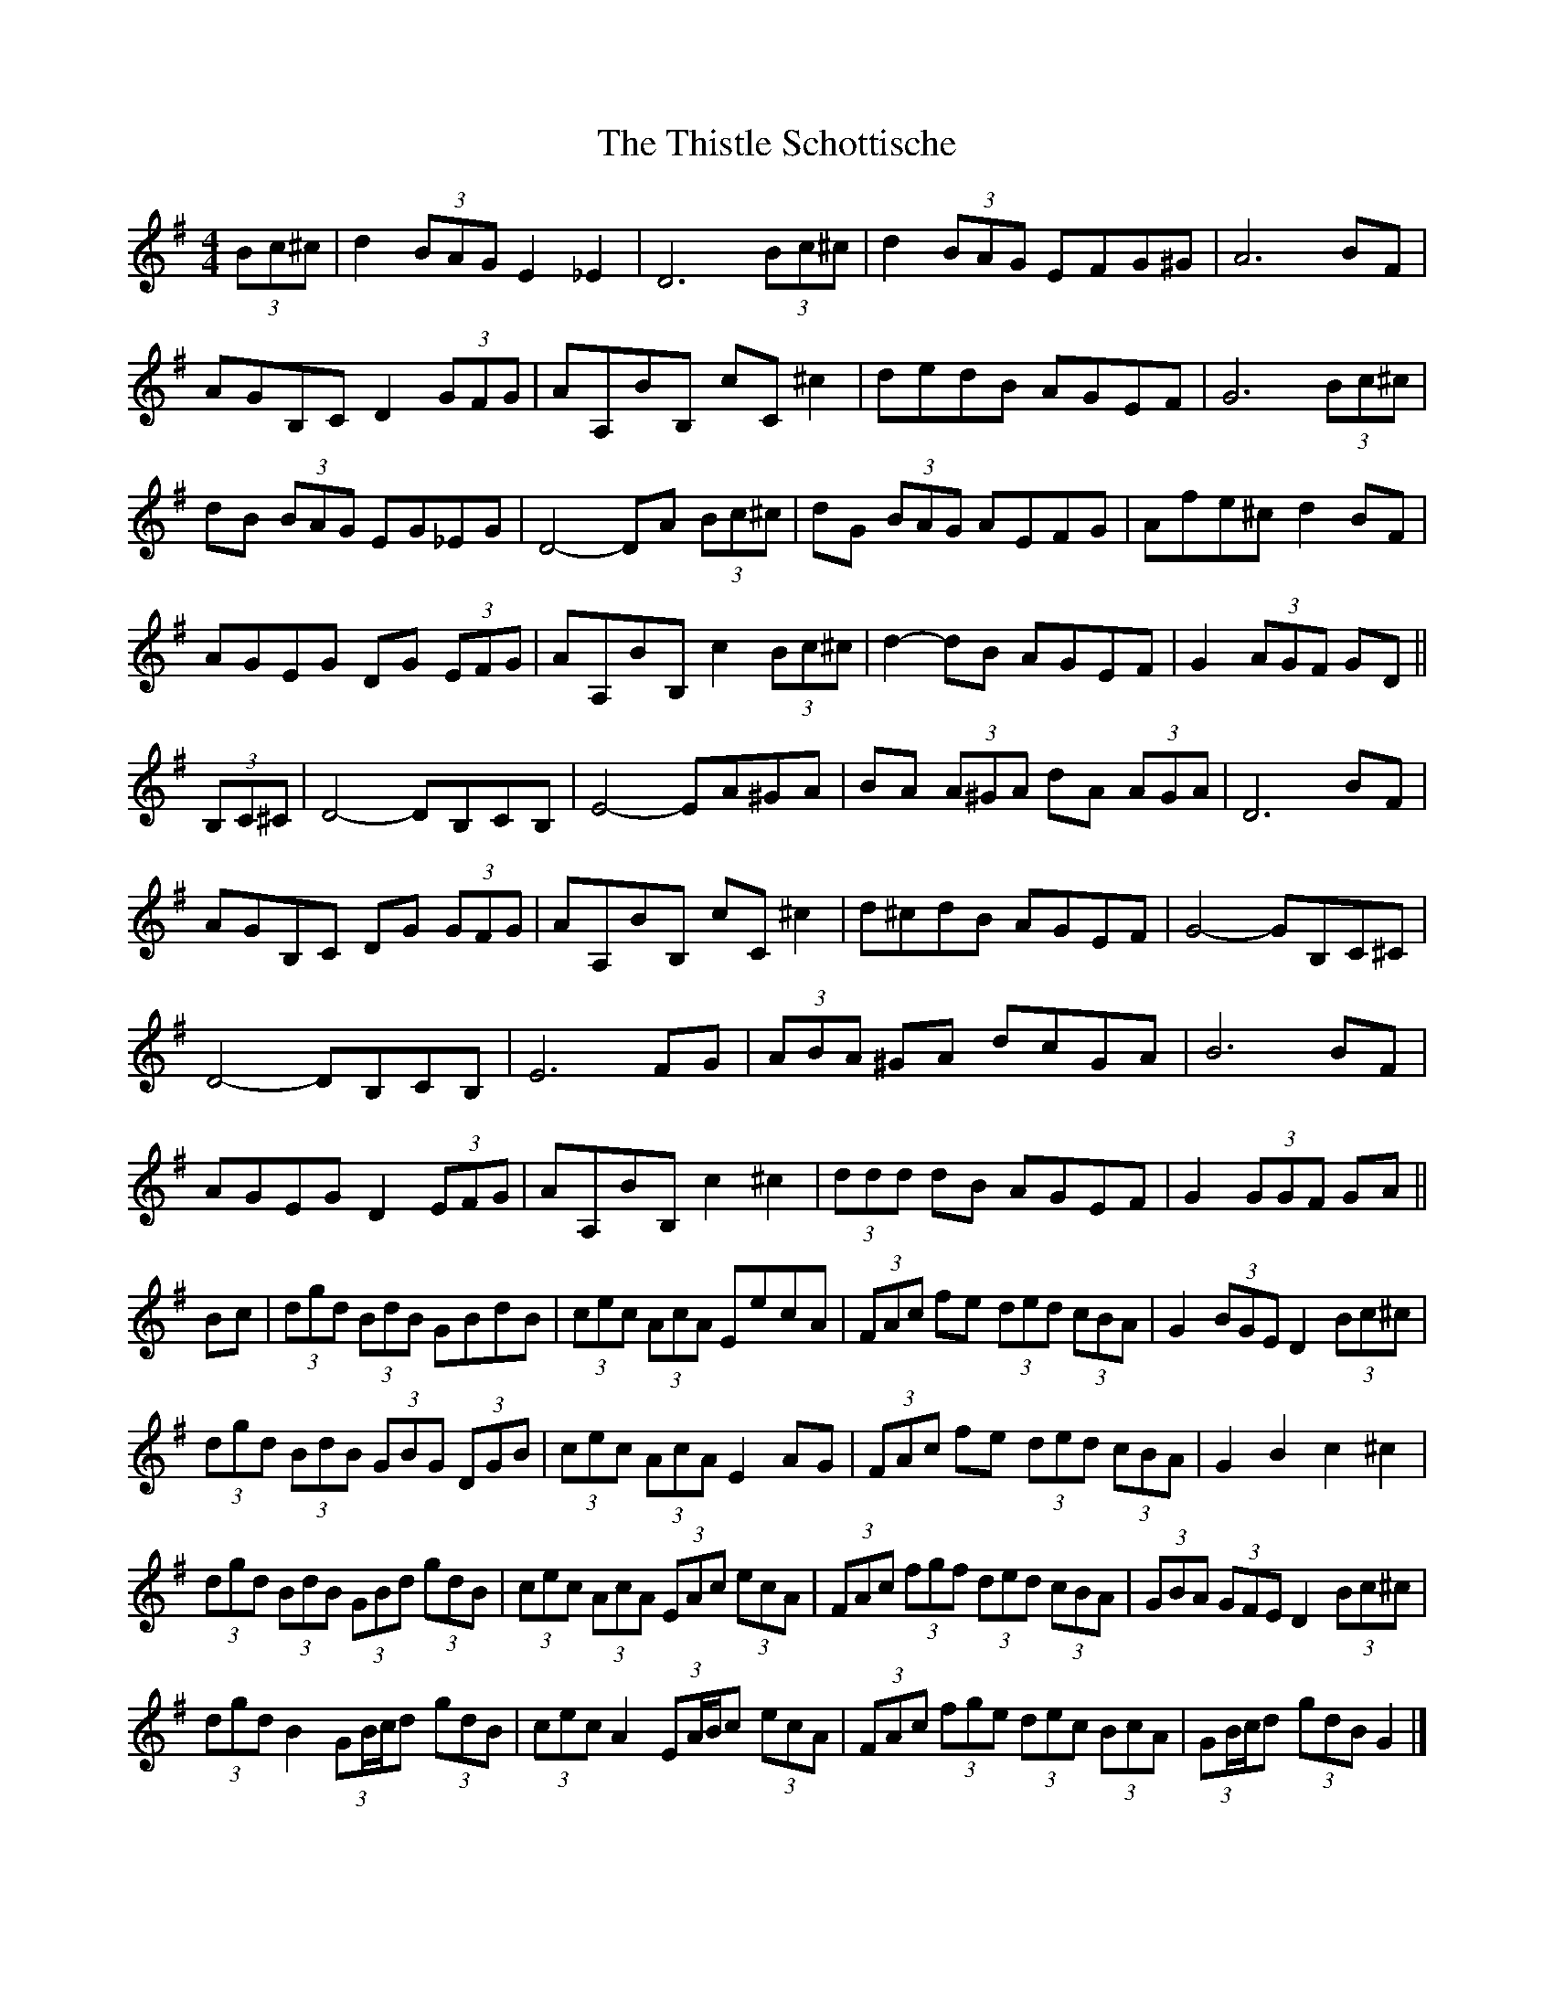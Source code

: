 X: 11
T: Thistle Schottische, The
Z: ceolachan
S: https://thesession.org/tunes/10294#setting27719
R: barndance
M: 4/4
L: 1/8
K: Gmaj
(3Bc^c |d2 (3BAG E2 _E2 | D6 (3Bc^c | d2 (3BAG EFG^G | A6 BF |
AGB,C D2 (3GFG | AA,BB, cC ^c2 | dedB AGEF | G6 (3Bc^c |
dB (3BAG EG_EG | D4- DA (3Bc^c | dG (3BAG AEFG | Afe^c d2 BF |
AGEG DG (3EFG | AA,BB, c2 (3Bc^c | d2- dB AGEF | G2 (3AGF GD ||
(3B,C^C |D4- DB,CB, | E4- EA^GA | BA (3A^GA dA (3AGA | D6 BF |
AGB,C DG (3GFG | AA,BB, cC ^c2 | d^cdB AGEF | G4- GB,C^C |
D4- DB,CB, | E6 FG | (3ABA ^GA dcGA | B6 BF |
AGEG D2 (3EFG | AA,BB, c2 ^c2 | (3ddd dB AGEF | G2 (3GGF GA ||
Bc |(3dgd (3BdB GBdB | (3cec (3AcA EecA | (3FAc fe (3ded (3cBA | G2 (3BGE D2 (3Bc^c |
(3dgd (3BdB (3GBG (3DGB | (3cec (3AcA E2 AG | (3FAc fe (3ded (3cBA | G2 B2 c2 ^c2 |
(3dgd (3BdB (3GBd (3gdB | (3cec (3AcA (3EAc (3ecA | (3FAc (3fgf (3ded (3cBA | (3GBA (3GFE D2 (3Bc^c |
(3dgd B2 (3GB/c/d (3gdB | (3cec A2 (3EA/B/c (3ecA | (3FAc (3fge (3dec (3BcA | (3GB/c/d (3gdB G2 |]
